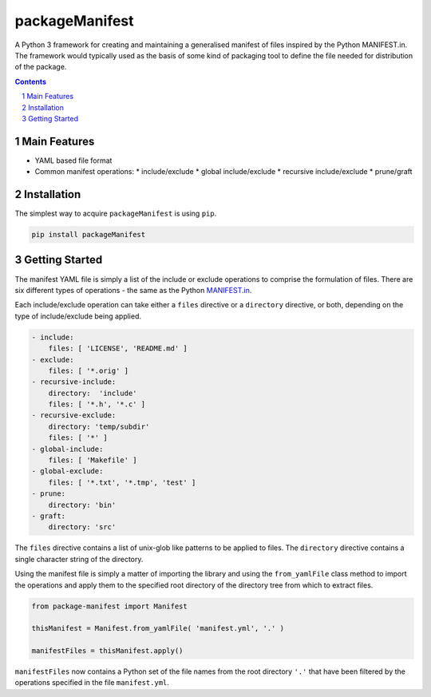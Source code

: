 packageManifest
---------------

.. image:: https://gitlab.com/blueskyjunkie/package-manifest/badges/master/pipeline.svg
   :target: https://gitlab.com/blueskyjunkie/package-manifest/commits/master
   :alt: pipeline status

A Python 3 framework for creating and maintaining a generalised manifest of files inspired by the Python MANIFEST.in. The framework would typically used as the basis of some kind of packaging tool to define the file needed for distribution of the package.


.. contents::

.. section-numbering::

Main Features
=============

* YAML based file format
* Common manifest operations:
  * include/exclude
  * global include/exclude
  * recursive include/exclude
  * prune/graft

Installation
============

The simplest way to acquire ``packageManifest`` is using ``pip``.

.. code-block:: bash

   pip install packageManifest

Getting Started
===============

The manifest YAML file is simply a list of the include or exclude operations to comprise the formulation of files. There
are six different types of operations - the same as the Python MANIFEST.in_.

.. _MANIFEST.in: https://docs.python.org/2/distutils/sourcedist.html#manifest-template

Each include/exclude operation can take either a ``files`` directive or a ``directory`` directive, or both, depending
on the type of include/exclude being applied.

.. code-block:: yaml

   - include:
       files: [ 'LICENSE', 'README.md' ]
   - exclude:
       files: [ '*.orig' ]
   - recursive-include:
       directory:  'include'
       files: [ '*.h', '*.c' ]
   - recursive-exclude:
       directory: 'temp/subdir'
       files: [ '*' ]
   - global-include:
       files: [ 'Makefile' ]
   - global-exclude:
       files: [ '*.txt', '*.tmp', 'test' ]
   - prune:
       directory: 'bin'
   - graft:
       directory: 'src'

The ``files`` directive contains a list of unix-glob like patterns to be applied to files.
The ``directory`` directive contains a single character string of the directory.

Using the manifest file is simply a matter of importing the library and using the ``from_yamlFile`` class method to
import the operations and apply them to the specified root directory of the directory tree from which to extract files.

.. code-block:: python

   from package-manifest import Manifest

   thisManifest = Manifest.from_yamlFile( 'manifest.yml', '.' )

   manifestFiles = thisManifest.apply()

``manifestFiles`` now contains a Python set of the file names from the root directory ``'.'`` that have been filtered by
the operations specified in the file ``manifest.yml``.
